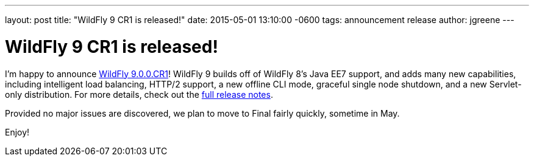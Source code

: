 ---
layout: post
title:  "WildFly 9 CR1 is released!"
date:   2015-05-01 13:10:00 -0600
tags:   announcement release
author: jgreene
---

= WildFly 9 CR1 is released!

I'm happy to announce link:{base_url}/downloads/[WildFly 9.0.0.CR1]! WildFly 9 builds off of WildFly 8's Java EE7 support, and adds many new capabilities, including intelligent load balancing, HTTP/2 support, a new offline CLI mode, graceful single node shutdown, and a new Servlet-only distribution. For more details, check out the link:https://developer.jboss.org/wiki/WildFly900CR1ReleaseNotes[full release notes].

Provided no major issues are discovered, we plan to move to Final fairly quickly, sometime in May.

Enjoy!
